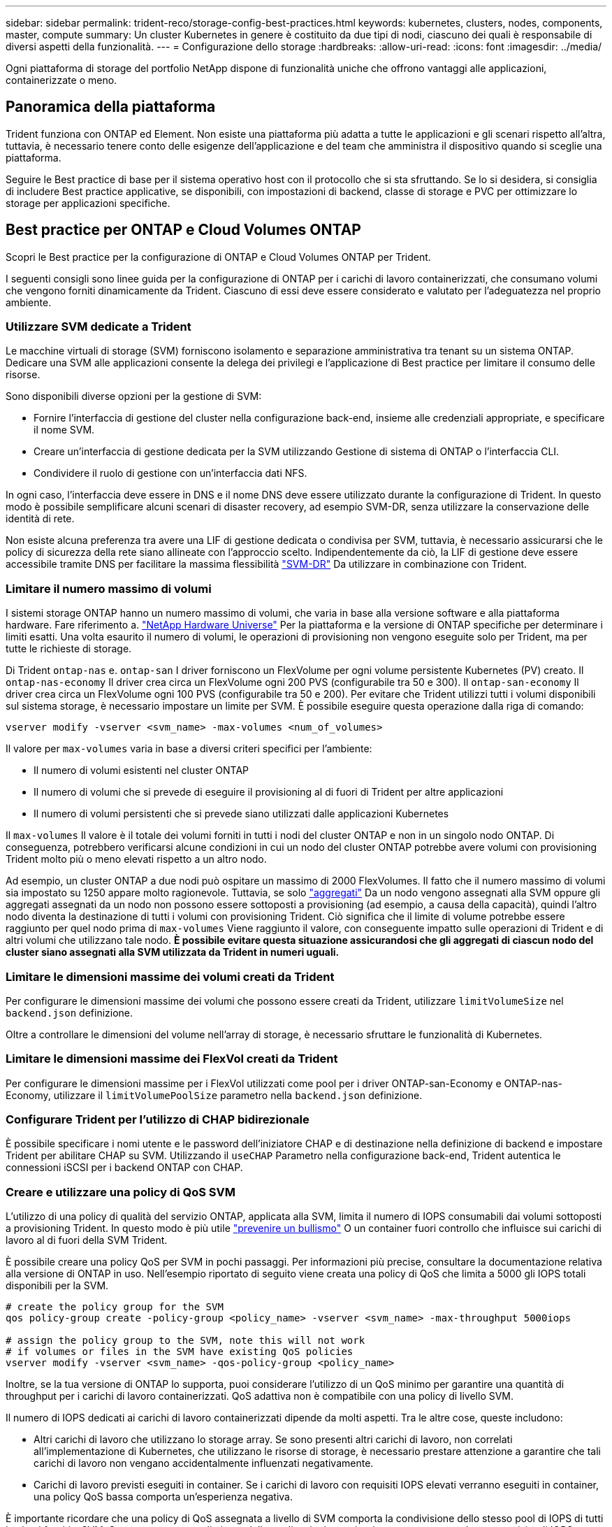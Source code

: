---
sidebar: sidebar 
permalink: trident-reco/storage-config-best-practices.html 
keywords: kubernetes, clusters, nodes, components, master, compute 
summary: Un cluster Kubernetes in genere è costituito da due tipi di nodi, ciascuno dei quali è responsabile di diversi aspetti della funzionalità. 
---
= Configurazione dello storage
:hardbreaks:
:allow-uri-read: 
:icons: font
:imagesdir: ../media/


[role="lead"]
Ogni piattaforma di storage del portfolio NetApp dispone di funzionalità uniche che offrono vantaggi alle applicazioni, containerizzate o meno.



== Panoramica della piattaforma

Trident funziona con ONTAP ed Element. Non esiste una piattaforma più adatta a tutte le applicazioni e gli scenari rispetto all'altra, tuttavia, è necessario tenere conto delle esigenze dell'applicazione e del team che amministra il dispositivo quando si sceglie una piattaforma.

Seguire le Best practice di base per il sistema operativo host con il protocollo che si sta sfruttando. Se lo si desidera, si consiglia di includere Best practice applicative, se disponibili, con impostazioni di backend, classe di storage e PVC per ottimizzare lo storage per applicazioni specifiche.



== Best practice per ONTAP e Cloud Volumes ONTAP

Scopri le Best practice per la configurazione di ONTAP e Cloud Volumes ONTAP per Trident.

I seguenti consigli sono linee guida per la configurazione di ONTAP per i carichi di lavoro containerizzati, che consumano volumi che vengono forniti dinamicamente da Trident. Ciascuno di essi deve essere considerato e valutato per l'adeguatezza nel proprio ambiente.



=== Utilizzare SVM dedicate a Trident

Le macchine virtuali di storage (SVM) forniscono isolamento e separazione amministrativa tra tenant su un sistema ONTAP. Dedicare una SVM alle applicazioni consente la delega dei privilegi e l'applicazione di Best practice per limitare il consumo delle risorse.

Sono disponibili diverse opzioni per la gestione di SVM:

* Fornire l'interfaccia di gestione del cluster nella configurazione back-end, insieme alle credenziali appropriate, e specificare il nome SVM.
* Creare un'interfaccia di gestione dedicata per la SVM utilizzando Gestione di sistema di ONTAP o l'interfaccia CLI.
* Condividere il ruolo di gestione con un'interfaccia dati NFS.


In ogni caso, l'interfaccia deve essere in DNS e il nome DNS deve essere utilizzato durante la configurazione di Trident. In questo modo è possibile semplificare alcuni scenari di disaster recovery, ad esempio SVM-DR, senza utilizzare la conservazione delle identità di rete.

Non esiste alcuna preferenza tra avere una LIF di gestione dedicata o condivisa per SVM, tuttavia, è necessario assicurarsi che le policy di sicurezza della rete siano allineate con l'approccio scelto. Indipendentemente da ciò, la LIF di gestione deve essere accessibile tramite DNS per facilitare la massima flessibilità https://docs.netapp.com/ontap-9/topic/com.netapp.doc.pow-dap/GUID-B9E36563-1C7A-48F5-A9FF-1578B99AADA9.html["SVM-DR"^] Da utilizzare in combinazione con Trident.



=== Limitare il numero massimo di volumi

I sistemi storage ONTAP hanno un numero massimo di volumi, che varia in base alla versione software e alla piattaforma hardware. Fare riferimento a. https://hwu.netapp.com/["NetApp Hardware Universe"^] Per la piattaforma e la versione di ONTAP specifiche per determinare i limiti esatti. Una volta esaurito il numero di volumi, le operazioni di provisioning non vengono eseguite solo per Trident, ma per tutte le richieste di storage.

Di Trident `ontap-nas` e. `ontap-san` I driver forniscono un FlexVolume per ogni volume persistente Kubernetes (PV) creato. Il `ontap-nas-economy` Il driver crea circa un FlexVolume ogni 200 PVS (configurabile tra 50 e 300). Il `ontap-san-economy` Il driver crea circa un FlexVolume ogni 100 PVS (configurabile tra 50 e 200). Per evitare che Trident utilizzi tutti i volumi disponibili sul sistema storage, è necessario impostare un limite per SVM. È possibile eseguire questa operazione dalla riga di comando:

[listing]
----
vserver modify -vserver <svm_name> -max-volumes <num_of_volumes>
----
Il valore per `max-volumes` varia in base a diversi criteri specifici per l'ambiente:

* Il numero di volumi esistenti nel cluster ONTAP
* Il numero di volumi che si prevede di eseguire il provisioning al di fuori di Trident per altre applicazioni
* Il numero di volumi persistenti che si prevede siano utilizzati dalle applicazioni Kubernetes


Il `max-volumes` Il valore è il totale dei volumi forniti in tutti i nodi del cluster ONTAP e non in un singolo nodo ONTAP. Di conseguenza, potrebbero verificarsi alcune condizioni in cui un nodo del cluster ONTAP potrebbe avere volumi con provisioning Trident molto più o meno elevati rispetto a un altro nodo.

Ad esempio, un cluster ONTAP a due nodi può ospitare un massimo di 2000 FlexVolumes. Il fatto che il numero massimo di volumi sia impostato su 1250 appare molto ragionevole. Tuttavia, se solo https://library.netapp.com/ecmdocs/ECMP1368859/html/GUID-3AC7685D-B150-4C1F-A408-5ECEB3FF0011.html["aggregati"^] Da un nodo vengono assegnati alla SVM oppure gli aggregati assegnati da un nodo non possono essere sottoposti a provisioning (ad esempio, a causa della capacità), quindi l'altro nodo diventa la destinazione di tutti i volumi con provisioning Trident. Ciò significa che il limite di volume potrebbe essere raggiunto per quel nodo prima di `max-volumes` Viene raggiunto il valore, con conseguente impatto sulle operazioni di Trident e di altri volumi che utilizzano tale nodo. *È possibile evitare questa situazione assicurandosi che gli aggregati di ciascun nodo del cluster siano assegnati alla SVM utilizzata da Trident in numeri uguali.*



=== Limitare le dimensioni massime dei volumi creati da Trident

Per configurare le dimensioni massime dei volumi che possono essere creati da Trident, utilizzare `limitVolumeSize` nel `backend.json` definizione.

Oltre a controllare le dimensioni del volume nell'array di storage, è necessario sfruttare le funzionalità di Kubernetes.



=== Limitare le dimensioni massime dei FlexVol creati da Trident

Per configurare le dimensioni massime per i FlexVol utilizzati come pool per i driver ONTAP-san-Economy e ONTAP-nas-Economy, utilizzare il `limitVolumePoolSize` parametro nella `backend.json` definizione.



=== Configurare Trident per l'utilizzo di CHAP bidirezionale

È possibile specificare i nomi utente e le password dell'iniziatore CHAP e di destinazione nella definizione di backend e impostare Trident per abilitare CHAP su SVM. Utilizzando il `useCHAP` Parametro nella configurazione back-end, Trident autentica le connessioni iSCSI per i backend ONTAP con CHAP.



=== Creare e utilizzare una policy di QoS SVM

L'utilizzo di una policy di qualità del servizio ONTAP, applicata alla SVM, limita il numero di IOPS consumabili dai volumi sottoposti a provisioning Trident. In questo modo è più utile http://docs.netapp.com/ontap-9/topic/com.netapp.doc.pow-perf-mon/GUID-77DF9BAF-4ED7-43F6-AECE-95DFB0680D2F.html?cp=7_1_2_1_2["prevenire un bullismo"^] O un container fuori controllo che influisce sui carichi di lavoro al di fuori della SVM Trident.

È possibile creare una policy QoS per SVM in pochi passaggi. Per informazioni più precise, consultare la documentazione relativa alla versione di ONTAP in uso. Nell'esempio riportato di seguito viene creata una policy di QoS che limita a 5000 gli IOPS totali disponibili per la SVM.

[listing]
----
# create the policy group for the SVM
qos policy-group create -policy-group <policy_name> -vserver <svm_name> -max-throughput 5000iops

# assign the policy group to the SVM, note this will not work
# if volumes or files in the SVM have existing QoS policies
vserver modify -vserver <svm_name> -qos-policy-group <policy_name>
----
Inoltre, se la tua versione di ONTAP lo supporta, puoi considerare l'utilizzo di un QoS minimo per garantire una quantità di throughput per i carichi di lavoro containerizzati. QoS adattiva non è compatibile con una policy di livello SVM.

Il numero di IOPS dedicati ai carichi di lavoro containerizzati dipende da molti aspetti. Tra le altre cose, queste includono:

* Altri carichi di lavoro che utilizzano lo storage array. Se sono presenti altri carichi di lavoro, non correlati all'implementazione di Kubernetes, che utilizzano le risorse di storage, è necessario prestare attenzione a garantire che tali carichi di lavoro non vengano accidentalmente influenzati negativamente.
* Carichi di lavoro previsti eseguiti in container. Se i carichi di lavoro con requisiti IOPS elevati verranno eseguiti in container, una policy QoS bassa comporta un'esperienza negativa.


È importante ricordare che una policy di QoS assegnata a livello di SVM comporta la condivisione dello stesso pool di IOPS di tutti i volumi forniti a SVM. Se una, o un numero limitato, delle applicazioni containerizzate presenta un elevato requisito di IOPS, potrebbe diventare un problema per gli altri carichi di lavoro containerizzati. In questo caso, è possibile utilizzare l'automazione esterna per assegnare policy QoS per volume.


IMPORTANT: È necessario assegnare il gruppo di criteri QoS a SVM *only* se la versione di ONTAP è precedente alla 9.8.



=== Creare gruppi di policy QoS per Trident

La qualità del servizio (QoS) garantisce che le performance dei carichi di lavoro critici non vengano degradate da carichi di lavoro concorrenti. I gruppi di policy QoS di ONTAP offrono opzioni di QoS per i volumi e consentono agli utenti di definire il limite massimo di throughput per uno o più carichi di lavoro. Per ulteriori informazioni su QoS, consultare https://docs.netapp.com/ontap-9/topic/com.netapp.doc.pow-perf-mon/GUID-77DF9BAF-4ED7-43F6-AECE-95DFB0680D2F.html["Garanzia di throughput con QoS"^].
È possibile specificare i gruppi di policy QoS nel backend o in un pool di storage, che vengono applicati a ciascun volume creato in quel pool o backend.

ONTAP dispone di due tipi di gruppi di policy QoS: Tradizionale e adattiva. I gruppi di policy tradizionali forniscono un throughput massimo (o minimo, nelle versioni successive) costante negli IOPS. La QoS adattiva scala automaticamente il throughput in base alle dimensioni del carico di lavoro, mantenendo il rapporto tra IOPS e TB|GB in base alle dimensioni del carico di lavoro. Questo offre un vantaggio significativo quando si gestiscono centinaia o migliaia di carichi di lavoro in un'implementazione di grandi dimensioni.

Quando si creano gruppi di criteri QoS, considerare quanto segue:

* Impostare `qosPolicy` digitare `defaults` blocco della configurazione back-end. Vedere il seguente esempio di configurazione del backend:


[listing]
----
  ---
version: 1
storageDriverName: ontap-nas
managementLIF: 0.0.0.0
dataLIF: 0.0.0.0
svm: svm0
username: user
password: pass
defaults:
  qosPolicy: standard-pg
storage:
- labels:
    performance: extreme
  defaults:
    adaptiveQosPolicy: extremely-adaptive-pg
- labels:
    performance: premium
  defaults:
    qosPolicy: premium-pg
----
* È necessario applicare i gruppi di criteri per volume, in modo che ogni volume ottenga l'intero throughput come specificato dal gruppo di criteri. I gruppi di criteri condivisi non sono supportati.


Per ulteriori informazioni sui gruppi di criteri QoS, fare riferimento a. https://docs.netapp.com/ontap-9/topic/com.netapp.doc.dot-cm-cmpr-980/TOC__qos.html["Comandi QoS di ONTAP 9.8"^].



=== Limitare l'accesso alle risorse di storage ai membri del cluster Kubernetes

Limitare l'accesso ai volumi NFS e alle LUN iSCSI create da Trident è un componente critico della posizione di sicurezza per l'implementazione di Kubernetes. In questo modo si impedisce agli host che non fanno parte del cluster Kubernetes di accedere ai volumi e di modificare i dati in modo imprevisto.

È importante comprendere che gli spazi dei nomi sono il limite logico delle risorse in Kubernetes. L'ipotesi è che le risorse nello stesso namespace siano in grado di essere condivise, tuttavia, cosa importante, non esiste alcuna funzionalità di spazio dei nomi incrociato. Ciò significa che anche se i PVS sono oggetti globali, quando sono associati a un PVC sono accessibili solo da pod che si trovano nello stesso namespace. *È fondamentale assicurarsi che gli spazi dei nomi siano utilizzati per fornire la separazione quando appropriato.*

La preoccupazione principale per la maggior parte delle organizzazioni in relazione alla sicurezza dei dati in un contesto Kubernetes è che un processo in un container può accedere allo storage montato sull'host, ma non è destinato al container.  https://en.wikipedia.org/wiki/Linux_namespaces["Spazi dei nomi"^] sono progettati per evitare questo tipo di compromesso. Tuttavia, esiste un'eccezione: I container con privilegi.

Un container con privilegi è un container che viene eseguito con un numero di autorizzazioni a livello di host sostanzialmente superiore al normale. Per impostazione predefinita, questi elementi non vengono rifiutati, quindi disattivare la funzionalità utilizzando https://kubernetes.io/docs/concepts/policy/pod-security-policy/["policy di sicurezza pod"^].

Per i volumi in cui si desidera accedere sia da Kubernetes che da host esterni, lo storage deve essere gestito in modo tradizionale, con il PV introdotto dall'amministratore e non gestito da Trident. In questo modo, il volume di storage viene distrutto solo quando Kubernetes e gli host esterni si sono disconnessi e non utilizzano più il volume. Inoltre, è possibile applicare una policy di esportazione personalizzata, che consente l'accesso dai nodi del cluster Kubernetes e dai server di destinazione all'esterno del cluster Kubernetes.

Per le implementazioni che hanno nodi di infrastruttura dedicati (ad esempio, OpenShift) o altri nodi che non sono in grado di pianificare le applicazioni utente, è necessario utilizzare policy di esportazione separate per limitare ulteriormente l'accesso alle risorse di storage. Ciò include la creazione di una policy di esportazione per i servizi implementati nei nodi dell'infrastruttura (ad esempio, i servizi OpenShift Metrics e Logging) e le applicazioni standard implementate nei nodi non dell'infrastruttura.



=== Utilizzare una policy di esportazione dedicata

È necessario verificare l'esistenza di una policy di esportazione per ciascun backend che consenta l'accesso solo ai nodi presenti nel cluster Kubernetes. Trident può creare e gestire automaticamente le policy di esportazione. In questo modo, Trident limita l'accesso ai volumi che fornisce ai nodi nel cluster Kubernetes e semplifica l'aggiunta/eliminazione dei nodi.

In alternativa, è anche possibile creare manualmente una policy di esportazione e compilarla con una o più regole di esportazione che elaborano ogni richiesta di accesso al nodo:

* Utilizzare `vserver export-policy create` Comando ONTAP CLI per creare il criterio di esportazione.
* Aggiungere regole ai criteri di esportazione utilizzando `vserver export-policy rule create` Comando CLI ONTAP.


L'esecuzione di questi comandi consente di limitare i nodi Kubernetes che hanno accesso ai dati.



=== Disattiva `showmount` Per l'applicazione SVM

Il `showmount` Questa funzione consente a un client NFS di eseguire query su SVM per un elenco delle esportazioni NFS disponibili. Un pod implementato nel cluster Kubernetes può emettere `showmount -e` Eseguire il comando in base al LIF dei dati e ricevere un elenco di montaggi disponibili, inclusi quelli a cui non ha accesso. Sebbene questo, di per sé, non sia un compromesso in termini di sicurezza, fornisce informazioni non necessarie che potrebbero aiutare un utente non autorizzato a connettersi a un'esportazione NFS.

Disattivare `showmount` Utilizzando il comando CLI ONTAP a livello di SVM:

[listing]
----
vserver nfs modify -vserver <svm_name> -showmount disabled
----


== Best practice di SolidFire

Scopri le Best practice per la configurazione dello storage SolidFire per Trident.



=== Crea account SolidFire

Ogni account SolidFire rappresenta un unico proprietario di volume e riceve un proprio set di credenziali CHAP (Challenge-Handshake Authentication Protocol). È possibile accedere ai volumi assegnati a un account utilizzando il nome dell'account e le relative credenziali CHAP o un gruppo di accesso al volume. A un account possono essere assegnati fino a duemila volumi, ma un volume può appartenere a un solo account.



=== Creare una policy QoS

Utilizzare le policy di qualità del servizio (QoS) di SolidFire se si desidera creare e salvare un'impostazione di qualità del servizio standardizzata che può essere applicata a molti volumi.

È possibile impostare i parametri QoS in base al volume. Le performance per ciascun volume possono essere garantite impostando tre parametri configurabili che definiscono la QoS: Min IOPS, Max IOPS e Burst IOPS.

Di seguito sono riportati i possibili valori IOPS minimi, massimi e burst per la dimensione del blocco di 4 Kb.

[cols="5*"]
|===
| Parametro IOPS | Definizione | Min. valore | Valore predefinito | Max. Valore (4 Kb) 


 a| 
IOPS minimi
 a| 
Il livello garantito di performance per un volume.
| 50  a| 
50
 a| 
15000



 a| 
IOPS max
 a| 
Le performance non supereranno questo limite.
| 50  a| 
15000
 a| 
200,000



 a| 
IOPS burst
 a| 
IOPS massimi consentiti in uno scenario a burst breve.
| 50  a| 
15000
 a| 
200,000

|===

NOTE: Anche se i massimi IOPS e burst IOPS possono essere impostati su 200,000, le performance massime reali di un volume sono limitate dall'utilizzo del cluster e dalle performance per nodo.

Le dimensioni dei blocchi e la larghezza di banda influiscono direttamente sul numero di IOPS. Con l'aumentare delle dimensioni dei blocchi, il sistema aumenta la larghezza di banda fino a raggiungere un livello necessario per elaborare blocchi di dimensioni maggiori. Con l'aumentare della larghezza di banda, il numero di IOPS che il sistema è in grado di raggiungere diminuisce. Fare riferimento a. https://www.netapp.com/pdf.html?item=/media/10502-tr-4644pdf.pdf["Qualità del servizio SolidFire"^] Per ulteriori informazioni su QoS e performance.



=== Autenticazione SolidFire

Element supporta due metodi di autenticazione: CHAP e VAG (Volume Access Group). CHAP utilizza il protocollo CHAP per autenticare l'host nel backend. I gruppi di accesso ai volumi controllano l'accesso ai volumi previsti dall'IT. NetApp consiglia di utilizzare CHAP per l'autenticazione, poiché è più semplice e non ha limiti di scalabilità.


NOTE: Trident con il provisioning CSI avanzato supporta l'utilizzo dell'autenticazione CHAP. I VAG devono essere utilizzati solo nella modalità operativa tradizionale non CSI.

L'autenticazione CHAP (verifica che l'iniziatore sia l'utente del volume desiderato) è supportata solo con il controllo degli accessi basato su account. Se si utilizza CHAP per l'autenticazione, sono disponibili due opzioni: CHAP unidirezionale e CHAP bidirezionale. CHAP unidirezionale autentica l'accesso al volume utilizzando il nome account SolidFire e il segreto dell'iniziatore. L'opzione CHAP bidirezionale rappresenta il metodo più sicuro per autenticare il volume, in quanto il volume autentica l'host tramite il nome account e il segreto dell'iniziatore, quindi l'host autentica il volume tramite il nome account e il segreto di destinazione.

Tuttavia, se non è possibile attivare CHAP e sono richiesti VAG, creare il gruppo di accesso e aggiungere gli iniziatori host e i volumi al gruppo di accesso. Ogni IQN aggiunto a un gruppo di accesso può accedere a ciascun volume del gruppo con o senza autenticazione CHAP. Se iSCSI Initiator è configurato per utilizzare l'autenticazione CHAP, viene utilizzato il controllo degli accessi basato sull'account. Se iSCSI Initiator non è configurato per utilizzare l'autenticazione CHAP, viene utilizzato il controllo di accesso del gruppo di accesso al volume.



== Dove trovare ulteriori informazioni?

Di seguito sono elencate alcune delle Best practice. Eseguire una ricerca in https://www.netapp.com/search/["Libreria NetApp"^] per le versioni più recenti.

*ONTAP*

* https://www.netapp.com/pdf.html?item=/media/10720-tr-4067.pdf["Guida alle Best practice e all'implementazione di NFS"^]
* http://docs.netapp.com/ontap-9/topic/com.netapp.doc.dot-cm-sanag/home.html["GUIDA all'amministrazione SAN"^] (Per iSCSI)
* http://docs.netapp.com/ontap-9/topic/com.netapp.doc.exp-iscsi-rhel-cg/home.html["Configurazione iSCSI Express per RHEL"^]


*Software Element*

* https://www.netapp.com/pdf.html?item=/media/10507-tr4639pdf.pdf["Configurazione di SolidFire per Linux"^]


*NetApp HCI*

* https://docs.netapp.com/us-en/hci/docs/hci_prereqs_overview.html["Prerequisiti per l'implementazione di NetApp HCI"^]
* https://docs.netapp.com/us-en/hci/docs/concept_nde_access_overview.html["Accedi al NetApp Deployment Engine"^]


*Informazioni sulle Best practice applicative*

* https://docs.netapp.com/us-en/ontap-apps-dbs/mysql/mysql-overview.html["Best practice per MySQL su ONTAP"^]
* https://www.netapp.com/pdf.html?item=/media/10510-tr-4605.pdf["Best practice per MySQL su SolidFire"^]
* https://www.netapp.com/pdf.html?item=/media/10513-tr-4635pdf.pdf["NetApp SolidFire e Cassandra"^]
* https://www.netapp.com/pdf.html?item=/media/10511-tr4606pdf.pdf["Best practice Oracle su SolidFire"^]
* https://www.netapp.com/pdf.html?item=/media/10512-tr-4610pdf.pdf["Best practice PostgreSQL su SolidFire"^]


Non tutte le applicazioni hanno linee guida specifiche, è importante collaborare con il team NetApp e utilizzare https://www.netapp.com/search/["Libreria NetApp"^] per trovare la documentazione più aggiornata.
